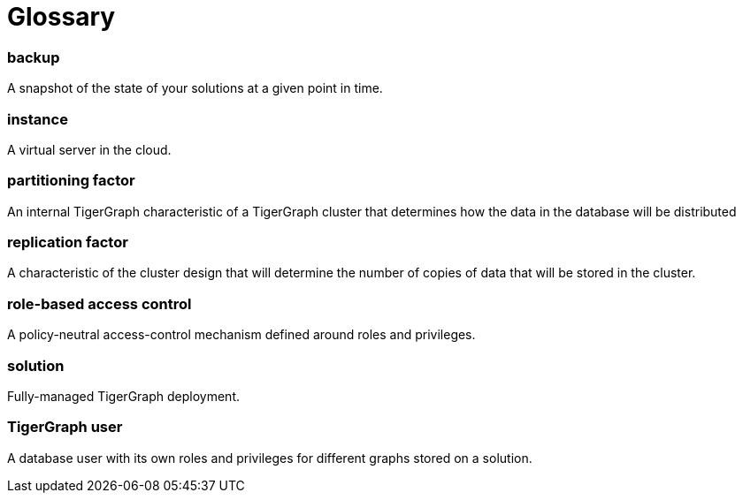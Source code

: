 = Glossary

[discrete]
=== backup

A snapshot of the state of your solutions at a given point in time.

[discrete]
=== instance

A virtual server in the cloud.

[discrete]
=== partitioning factor

An internal TigerGraph characteristic of a TigerGraph cluster that determines how the data in the database will be distributed

[discrete]
=== replication factor

A characteristic of the cluster design that will determine the number of copies of data that will be stored in the cluster.

[discrete]
=== role-based access control

A policy-neutral access-control mechanism defined around roles and privileges.

[discrete]
=== solution

Fully-managed TigerGraph deployment.

[discrete]
=== TigerGraph user

A database user with its own roles and privileges for different graphs stored on a solution.
